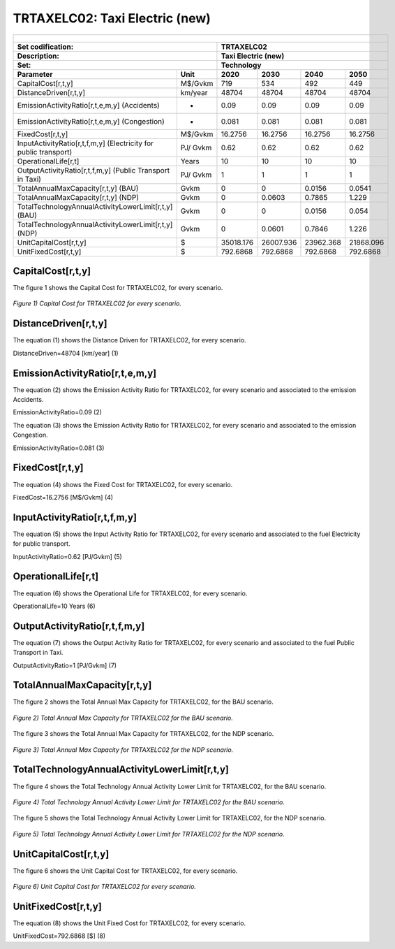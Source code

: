 TRTAXELC02: Taxi Electric (new)
=====================================

+-------------------------------------------------+-------+--------------+--------------+--------------+--------------+
| .. figure:: img/TRTAXELC.jpg                                                                                        |
|    :align:   center                                                                                                 |
|    :width:   500 px                                                                                                 |
+-------------------------------------------------+-------+--------------+--------------+--------------+--------------+
| Set codification:                                       |TRTAXELC02                                                 |
+-------------------------------------------------+-------+--------------+--------------+--------------+--------------+
| Description:                                            |Taxi Electric (new)                                        |
+-------------------------------------------------+-------+--------------+--------------+--------------+--------------+
| Set:                                                    |Technology                                                 |
+-------------------------------------------------+-------+--------------+--------------+--------------+--------------+
| Parameter                                       | Unit  | 2020         | 2030         | 2040         |  2050        |
+=================================================+=======+==============+==============+==============+==============+
| CapitalCost[r,t,y]                              |M$/Gvkm| 719          | 534          | 492          | 449          |
+-------------------------------------------------+-------+--------------+--------------+--------------+--------------+
| DistanceDriven[r,t,y]                           |km/year| 48704        | 48704        | 48704        | 48704        |
+-------------------------------------------------+-------+--------------+--------------+--------------+--------------+
| EmissionActivityRatio[r,t,e,m,y] (Accidents)    |  -    | 0.09         | 0.09         | 0.09         | 0.09         |
+-------------------------------------------------+-------+--------------+--------------+--------------+--------------+
| EmissionActivityRatio[r,t,e,m,y] (Congestion)   | -     | 0.081        | 0.081        | 0.081        | 0.081        |
+-------------------------------------------------+-------+--------------+--------------+--------------+--------------+
| FixedCost[r,t,y]                                |M$/Gvkm| 16.2756      | 16.2756      | 16.2756      | 16.2756      |
+-------------------------------------------------+-------+--------------+--------------+--------------+--------------+
| InputActivityRatio[r,t,f,m,y] (Electricity for  | PJ/   | 0.62         | 0.62         | 0.62         | 0.62         |
| public transport)                               | Gvkm  |              |              |              |              |
+-------------------------------------------------+-------+--------------+--------------+--------------+--------------+
| OperationalLife[r,t]                            | Years | 10           | 10           | 10           | 10           |
+-------------------------------------------------+-------+--------------+--------------+--------------+--------------+
| OutputActivityRatio[r,t,f,m,y] (Public Transport| PJ/   | 1            | 1            | 1            | 1            |
| in Taxi)                                        | Gvkm  |              |              |              |              |
+-------------------------------------------------+-------+--------------+--------------+--------------+--------------+
| TotalAnnualMaxCapacity[r,t,y] (BAU)             |  Gvkm | 0            | 0            | 0.0156       | 0.0541       |
+-------------------------------------------------+-------+--------------+--------------+--------------+--------------+
| TotalAnnualMaxCapacity[r,t,y] (NDP)             |  Gvkm | 0            | 0.0603       | 0.7865       | 1.229        |
+-------------------------------------------------+-------+--------------+--------------+--------------+--------------+
| TotalTechnologyAnnualActivityLowerLimit[r,t,y]  | Gvkm  | 0            | 0            | 0.0156       | 0.054        |
| (BAU)                                           |       |              |              |              |              |
+-------------------------------------------------+-------+--------------+--------------+--------------+--------------+
| TotalTechnologyAnnualActivityLowerLimit[r,t,y]  | Gvkm  | 0            | 0.0601       | 0.7846       | 1.226        |
| (NDP)                                           |       |              |              |              |              |
+-------------------------------------------------+-------+--------------+--------------+--------------+--------------+
| UnitCapitalCost[r,t,y]                          |   $   | 35018.176    | 26007.936    | 23962.368    | 21868.096    |
+-------------------------------------------------+-------+--------------+--------------+--------------+--------------+
| UnitFixedCost[r,t,y]                            |   $   | 792.6868     | 792.6868     | 792.6868     | 792.6868     |
+-------------------------------------------------+-------+--------------+--------------+--------------+--------------+



CapitalCost[r,t,y]
+++++++++

The figure 1 shows the Capital Cost for TRTAXELC02, for every scenario.

.. figure:: img/TRTAXELC02_CapitalCost.png
   :align:   center
   :width:   700 px
   
   *Figure 1) Capital Cost for TRTAXELC02 for every scenario.*
   

DistanceDriven[r,t,y]
+++++++++
The equation (1) shows the Distance Driven for TRTAXELC02, for every scenario.

DistanceDriven=48704 [km/year]   (1)


EmissionActivityRatio[r,t,e,m,y]
+++++++++
The equation (2) shows the Emission Activity Ratio for TRTAXELC02, for every scenario and associated to the emission Accidents.

EmissionActivityRatio=0.09    (2)

The equation (3) shows the Emission Activity Ratio for TRTAXELC02, for every scenario and associated to the emission Congestion.

EmissionActivityRatio=0.081    (3)


FixedCost[r,t,y]
+++++++++
The equation (4) shows the Fixed Cost for TRTAXELC02, for every scenario.

FixedCost=16.2756 [M$/Gvkm]   (4)


   
InputActivityRatio[r,t,f,m,y]
+++++++++
The equation (5) shows the Input Activity Ratio for TRTAXELC02, for every scenario and associated to the fuel Electricity for public transport. 

InputActivityRatio=0.62 [PJ/Gvkm]   (5)

   
OperationalLife[r,t]
+++++++++
The equation (6) shows the Operational Life for TRTAXELC02, for every scenario.

OperationalLife=10 Years   (6)

 
   
OutputActivityRatio[r,t,f,m,y]
+++++++++
The equation (7) shows the Output Activity Ratio for TRTAXELC02, for every scenario and associated to the fuel Public Transport in Taxi.

OutputActivityRatio=1 [PJ/Gvkm]   (7)

   
TotalAnnualMaxCapacity[r,t,y]
+++++++++
The figure 2 shows the Total Annual Max Capacity for TRTAXELC02, for the BAU scenario.

.. figure:: img/TRTAXELC02_TotalAnnualMaxCapacity_BAU.png
   :align:   center
   :width:   700 px
   
   *Figure 2) Total Annual Max Capacity for TRTAXELC02 for the BAU scenario.*
   
The figure 3 shows the Total Annual Max Capacity for TRTAXELC02, for the NDP scenario.

.. figure:: img/TRTAXELC02_TotalAnnualMaxCapacity_NDP.png
   :align:   center
   :width:   700 px
   
   *Figure 3) Total Annual Max Capacity for TRTAXELC02 for the NDP scenario.*

   
   
TotalTechnologyAnnualActivityLowerLimit[r,t,y]
+++++++++
The figure 4 shows the Total Technology Annual Activity Lower Limit for TRTAXELC02, for the BAU scenario.

.. figure:: img/TRTAXELC02_TotalTechnologyAnnualActivityLowerLimit_BAU.png
   :align:   center
   :width:   700 px
   
   *Figure 4) Total Technology Annual Activity Lower Limit for TRTAXELC02 for the BAU scenario.*

The figure 5 shows the Total Technology Annual Activity Lower Limit for TRTAXELC02, for the NDP scenario.

.. figure:: img/TRTAXELC02_TotalTechnologyAnnualActivityLowerLimit_NDP.png
   :align:   center
   :width:   700 px
   
   *Figure 5) Total Technology Annual Activity Lower Limit for TRTAXELC02 for the NDP scenario.*


   
UnitCapitalCost[r,t,y]
+++++++++
The figure 6 shows the Unit Capital Cost for TRTAXELC02, for every scenario.

.. figure:: img/TRTAXELC02_UnitCapitalCost.png
   :align:   center
   :width:   700 px
   
   *Figure 6) Unit Capital Cost for TRTAXELC02 for every scenario.*

   
   
UnitFixedCost[r,t,y]
+++++++++
The equation (8) shows the Unit Fixed Cost for TRTAXELC02, for every scenario.

UnitFixedCost=792.6868 [$]   (8)


   
